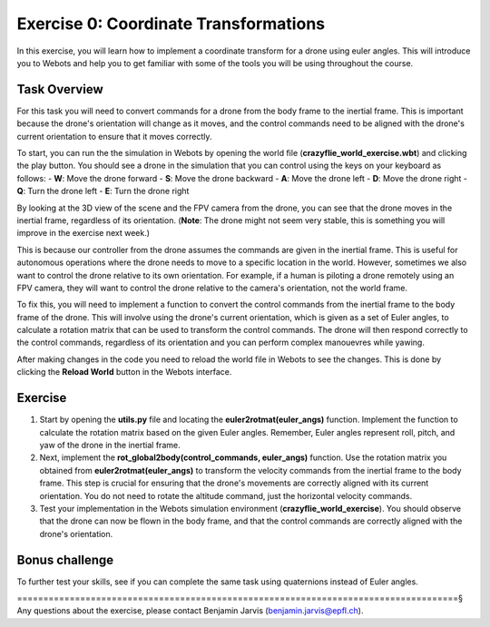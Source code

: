 Exercise 0: Coordinate Transformations
==================================================
In this exercise, you will learn how to implement a coordinate transform for a drone using euler angles.
This will introduce you to Webots and help you to get familiar with some of the tools you will be using throughout the course.

Task Overview
-------------
For this task you will need to convert commands for a drone from the body frame to the inertial frame.
This is important because the drone's orientation will change as it moves, and the control commands need to be aligned with the drone's current orientation to ensure that it moves correctly.

To start, you can run the the simulation in Webots by opening the world file (**crazyflie_world_exercise.wbt**) and clicking the play button.
You should see a drone in the simulation that you can control using the keys on your keyboard as follows:
- **W**: Move the drone forward
- **S**: Move the drone backward
- **A**: Move the drone left
- **D**: Move the drone right
- **Q**: Turn the drone left
- **E**: Turn the drone right

By looking at the 3D view of the scene and the FPV camera from the drone, you can see that the drone moves in the inertial frame, regardless of its orientation.
(**Note**: The drone might not seem very stable, this is something you will improve in the exercise next week.)

This is because our controller from the drone assumes the commands are given in the inertial frame. This is useful for autonomous operations where the drone needs to move to a specific location in the world. 
However, sometimes we also want to control the drone relative to its own orientation. For example, if a human is piloting a drone remotely using an FPV camera, they will want to control the drone relative to the camera's orientation, not the world frame.

.. image:: before_transform.gif
  :width: 650
  :alt: Without the transformation the drone moves in the inertial frame regardless of its orientation

To fix this, you will need to implement a function to convert the control commands from the inertial frame to the body frame of the drone.
This will involve using the drone's current orientation, which is given as a set of Euler angles, to calculate a rotation matrix that can be used to transform the control commands.
The drone will then respond correctly to the control commands, regardless of its orientation and you can perform complex manouevres while yawing.

.. image:: after_transform.gif
  :width: 650
  :alt: When the rotation is implemented correctly the drone moves depending on its orientation

After making changes in the code you need to reload the world file in Webots to see the changes. This is done by clicking the **Reload World** button in the Webots interface.

.. image:: webots_reload_button.png
  :width: 650
  :alt: Overview of the frame transformation process


Exercise
---------

1. Start by opening the **utils.py** file and locating the **euler2rotmat(euler_angs)** function. Implement the function to calculate the rotation matrix based on the given Euler angles. Remember, Euler angles represent roll, pitch, and yaw of the drone in the inertial frame.

2. Next, implement the **rot_global2body(control_commands, euler_angs)** function. Use the rotation matrix you obtained from **euler2rotmat(euler_angs)** to transform the velocity commands from the inertial frame to the body frame. This step is crucial for ensuring that the drone's movements are correctly aligned with its current orientation. You do not need to rotate the altitude command, just the horizontal velocity commands.

3. Test your implementation in the Webots simulation environment (**crazyflie_world_exercise**). You should observe that the drone can now be flown in the body frame, and that the control commands are correctly aligned with the drone's orientation.

Bonus challenge
---------------
To further test your skills, see if you can complete the same task using quaternions instead of Euler angles. 

====================================================================================§
Any questions about the exercise, please contact Benjamin Jarvis (benjamin.jarvis@epfl.ch).
